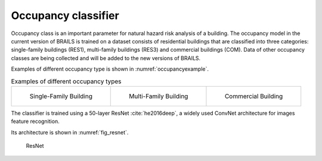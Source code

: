 .. _occupancyTheory:

Occupancy classifier
==========================

Occupancy class is an important parameter for natural hazard risk analysis of a building.
The occupancy model in the current version of BRAILS is trained on a dataset consists of residential buildings 
that are classified into three categories: single-family buildings (RES1), 
multi-family buildings (RES3) and commercial buildings (COM). Data of other occupancy classes are being collected and will be added to the new versions of BRAILS. 


Examples of different occupancy type is shown in :numref:`occupancyexample`.

.. _occupancyexample:
.. list-table:: Examples of different occupancy types

    * - .. figure:: ../../images/technical/RES1.jpg

           Single-Family Building

      - .. figure:: ../../images/technical/RES3.jpg

           Multi-Family Building

      - .. figure:: ../../images/image_examples/Occupancy/COM/42915.jpg

           Commercial Building

The classifier is trained using a 50-layer ResNet :cite:`he2016deep`, a widely used ConvNet architecture for images feature recognition. 

Its architecture is shown in :numref:`fig_resnet`.

.. _fig_resnet:
.. figure:: ../../images/technical/ResNet.png
  :width: 70%
  :alt: ResNet

  ResNet





   
